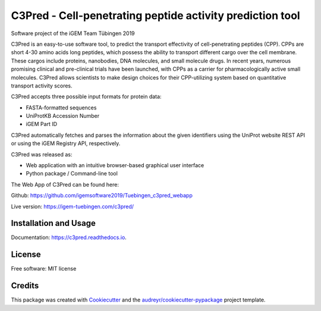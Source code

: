 ==========================================================
C3Pred - Cell-penetrating peptide activity prediction tool
==========================================================


.. image:: https://img.shields.io/pypi/v/c3pred.svg
        :target: https://pypi.python.org/pypi/c3pred

.. image:: https://img.shields.io/travis/steffenlem/c3pred.svg
        :target: https://travis-ci.org/steffenlem/c3pred

.. image:: https://readthedocs.org/projects/c3pred/badge/?version=latest
        :target: https://c3pred.readthedocs.io/en/latest/?badge=latest
        :alt: Documentation Status


.. image:: https://pyup.io/repos/github/steffenlem/c3pred/shield.svg
     :target: https://pyup.io/repos/github/steffenlem/c3pred/
     :alt: Updates


Software project of the iGEM Team Tübingen 2019


C3Pred is an easy-to-use software tool, to predict the transport effectivity of cell-penetrating peptides (CPP).  CPPs are short 4-30 amino acids long peptides, which possess the ability to transport different cargo over the cell membrane. These cargos include proteins, nanobodies, DNA molecules, and small molecule drugs. In recent years, numerous promising clinical and pre-clinical trials have been launched, with CPPs as a carrier for pharmacologically active small molecules. C3Pred allows scientists to make design choices for their CPP-utilizing system based on quantitative transport activity scores.

C3Pred accepts three possible input formats for protein data:

* FASTA-formatted sequences
* UniProtKB Accession Number
* iGEM Part ID
C3Pred automatically fetches and parses the information about the given identifiers using the UniProt website REST API or using the iGEM Registry API, respectively.

C3Pred was released as:

* Web application with an intuitive browser-based graphical user interface
* Python package / Command-line tool


The Web App of C3Pred can be found here:

Github: https://github.com/igemsoftware2019/Tuebingen_c3pred_webapp

Live version: https://igem-tuebingen.com/c3pred/



Installation and Usage
----------------------

Documentation: https://c3pred.readthedocs.io.


License
-------

Free software: MIT license


Credits
-------

This package was created with Cookiecutter_ and the `audreyr/cookiecutter-pypackage`_ project template.

.. _Cookiecutter: https://github.com/audreyr/cookiecutter
.. _`audreyr/cookiecutter-pypackage`: https://github.com/audreyr/cookiecutter-pypackage
